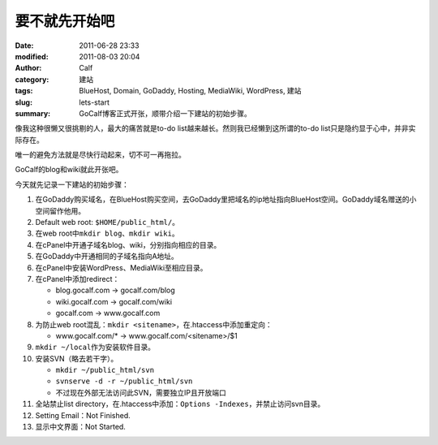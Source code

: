 要不就先开始吧
##############
:date: 2011-06-28 23:33
:modified: 2011-08-03 20:04
:author: Calf
:category: 建站
:tags: BlueHost, Domain, GoDaddy, Hosting, MediaWiki, WordPress, 建站
:slug: lets-start
:summary: GoCalf博客正式开张，顺带介绍一下建站的初始步骤。

像我这种很懒又很挑剔的人，最大的痛苦就是to-do
list越来越长。然则我已经懒到这所谓的to-do
list只是隐约显于心中，并非实际存在。

唯一的避免方法就是尽快行动起来，切不可一再拖拉。

GoCalf的blog和wiki就此开张吧。

.. more

今天就先记录一下建站的初始步骤：

#. 在GoDaddy购买域名，在BlueHost购买空间，去GoDaddy里把域名的ip地址指向BlueHost空间。GoDaddy域名赠送的小空间留作他用。
#. Default web root: ``$HOME/public_html/``\ 。
#. 在web root中\ ``mkdir blog``\ 、\ ``mkdir wiki``\ 。
#. 在cPanel中开通子域名blog、wiki，分别指向相应的目录。
#. 在GoDaddy中开通相同的子域名指向A地址。
#. 在cPanel中安装WordPress、MediaWiki至相应目录。
#. 在cPanel中添加redirect：

   -  blog.gocalf.com -> gocalf.com/blog
   -  wiki.gocalf.com -> gocalf.com/wiki
   -  gocalf.com -> www.gocalf.com

#. 为防止web root混乱：\ ``mkdir <sitename>``\ ，在.htaccess中添加重定向：

   -  www.gocalf.com/\* -> www.gocalf.com/<sitename>/$1

#. ``mkdir ~/local``\ 作为安装软件目录。
#. 安装SVN（略去若干字）。

   -  ``mkdir ~/public_html/svn``
   -  ``svnserve -d -r ~/public_html/svn``
   -  不过现在外部无法访问此SVN，需要独立IP且开放端口

#. 全站禁止list directory，在.htaccess中添加：``Options -Indexes``，并禁止访问svn目录。
#. Setting Email：Not Finished.
#. 显示中文界面：Not Started.
